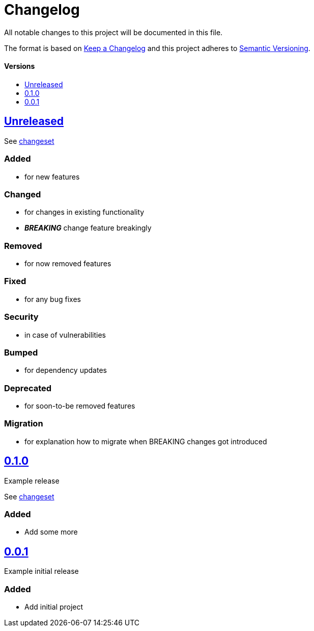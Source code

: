 = Changelog
:link-repository: PROJECT_GITHUB_LINK
:doctype: article
:toc: macro
:toclevels: 1
:toc-title:
:icons: font
:imagesdir: assets/images
ifdef::env-github[]
:warning-caption: :warning:
:caution-caption: :fire:
:important-caption: :exclamation:
:note-caption: :paperclip:
:tip-caption: :bulb:
endif::[]

All notable changes to this project will be documented in this file.

The format is based on http://keepachangelog.com/en/1.0.0/[Keep a Changelog]
and this project adheres to http://semver.org/spec/v2.0.0.html[Semantic Versioning].

[discrete]
==== Versions

toc::[]

== link:{link-repository}/releases/latest[Unreleased]

See link:{link-repository}/compare/v0.1.0...main[changeset]

=== Added

* for new features

=== Changed

* for changes in existing functionality
* _**BREAKING**_ change feature breakingly

=== Removed

* for now removed features

=== Fixed

* for any bug fixes

=== Security

* in case of vulnerabilities

=== Bumped

* for dependency updates

=== Deprecated

* for soon-to-be removed features

=== Migration

* for explanation how to migrate when BREAKING changes got introduced

== link:{link-repository}/releases/tag/v0.1.0[0.1.0]

Example release

See link:{link-repository}/compare/v0.0.1...v0.1.0[changeset]

=== Added

* Add some more

== link:{link-repository}/releases/tag/v0.0.1[0.0.1]

Example initial release

=== Added

* Add initial project
